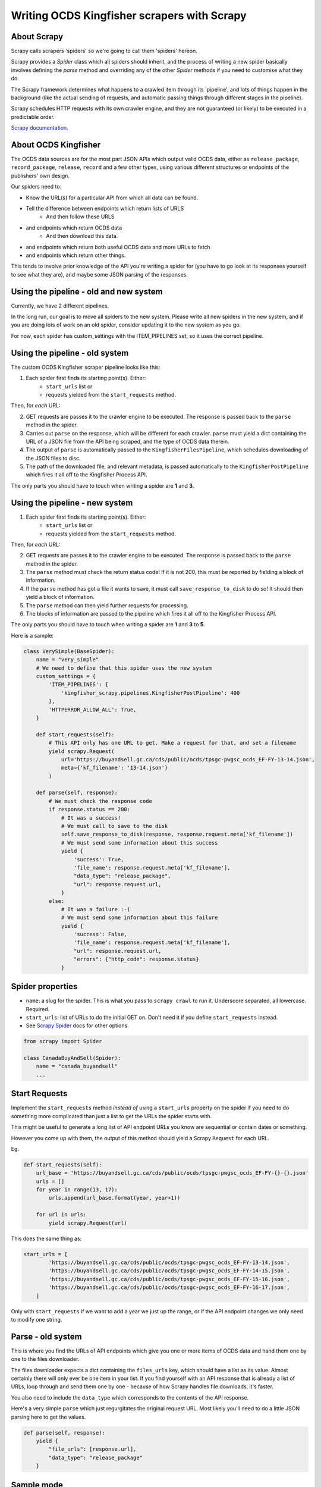 .. _writing-scrapers:

Writing OCDS Kingfisher scrapers with Scrapy
--------------------------------------------

About Scrapy
~~~~~~~~~~~~

Scrapy calls scrapers 'spiders' so we're going to call them 'spiders' hereon. 

Scrapy provides a `Spider` class which all spiders should inherit, and the process of writing a new spider basically involves defining the `parse` method and overriding any of the other `Spider` methods if you need to customise what they do.

The Scrapy framework determines what happens to a crawled item through its 'pipeline', and lots of things happen in the background (like the actual sending of requests, and automatic passing things through different stages in the pipeline).

Scrapy schedules HTTP requests with its own crawler engine, and they are not guaranteed (or likely) to be executed in a predictable order.

`Scrapy documentation <https://docs.scrapy.org/en/latest/>`_.

About OCDS Kingfisher
~~~~~~~~~~~~~~~~~~~~~

The OCDS data sources are for the most part JSON APIs which output valid OCDS data, either as ``release_package``, ``record_package``, ``release``, ``record`` and a few other types, using various different structures or endpoints of the publishers' own design.

Our spiders need to:

* Know the URL(s) for a particular API from which all data can be found.
* Tell the difference between endpoints which return lists of URLS
   * And then follow these URLS
* and endpoints which return OCDS data
   * And then download this data.
* and endpoints which return both useful OCDS data and more URLs to fetch
* and endpoints which return other things.

This tends to involve prior knowledge of the API you're writing a spider for (you have to go look at its responses yourself to see what they are), and maybe some JSON parsing of the responses.

Using the pipeline - old and new system
~~~~~~~~~~~~~~~~~~~~~~~~~~~~~~~~~~~~~~~

Currently, we have 2 different pipelines.

In the long run, our goal is to move all spiders to the new system. Please write all new spiders in the new system, and if you are doing lots of work on an old spider, consider updating it to the new system as you go.

For now, each spider has custom_settings with the ITEM_PIPELINES set, so it uses the correct pipeline.

Using the pipeline - old system
~~~~~~~~~~~~~~~~~~~~~~~~~~~~~~~

The custom OCDS Kingfisher scraper pipeline looks like this:

1. Each spider first finds its starting point(s). Either:
    * ``start_urls`` list or
    * requests yielded from the ``start_requests`` method.

Then, for *each* URL:

2. GET requests are passes it to the crawler engine to be executed. The response is passed back to the ``parse`` method in the spider.
3. Carries out ``parse`` on the response, which will be different for each crawler. ``parse`` must yield a dict containing the URL of a JSON file from the API being scraped, and the type of OCDS data therein.
4. The output of ``parse`` is automatically passed to the ``KingfisherFilesPipeline``, which schedules downloading of the JSON files to disc.
5. The path of the downloaded file, and relevant metadata, is passed automatically to the ``KingfisherPostPipeline`` which fires it all off to the Kingfisher Process API.

The only parts you should have to touch when writing a spider are **1** and **3**.


Using the pipeline - new system
~~~~~~~~~~~~~~~~~~~~~~~~~~~~~~~

1. Each spider first finds its starting point(s). Either:
    * ``start_urls`` list or
    * requests yielded from the ``start_requests`` method.

Then, for *each* URL:

2. GET requests are passes it to the crawler engine to be executed. The response is passed back to the ``parse`` method in the spider.
3. The ``parse`` method must check the return status code! If it is not 200, this must be reported by fielding a block of information.
4. If the ``parse`` method has got a file it wants to save, it must call ``save_response_to_disk`` to do so! It should then yield a block of information.
5. The ``parse`` method can then yield further requests for processing.
6. The blocks of information are passed to the pipeline which fires it all off to the Kingfisher Process API.

The only parts you should have to touch when writing a spider are **1** and **3** to **5**.

Here is a sample:


.. code-block:: python

    class VerySimple(BaseSpider):
        name = "very_simple"
        # We need to define that this spider uses the new system
        custom_settings = {
            'ITEM_PIPELINES': {
                'kingfisher_scrapy.pipelines.KingfisherPostPipeline': 400
            },
            'HTTPERROR_ALLOW_ALL': True,
        }

        def start_requests(self):
            # This API only has one URL to get. Make a request for that, and set a filename
            yield scrapy.Request(
                url='https://buyandsell.gc.ca/cds/public/ocds/tpsgc-pwgsc_ocds_EF-FY-13-14.json',
                meta={'kf_filename': '13-14.json'}
            )

        def parse(self, response):
            # We must check the response code
            if response.status == 200:
                # It was a success!
                # We must call to save to the disk
                self.save_response_to_disk(response, response.request.meta['kf_filename'])
                # We must send some information about this success
                yield {
                    'success': True,
                    'file_name': response.request.meta['kf_filename'],
                    "data_type": "release_package",
                    "url": response.request.url,
                }
            else:
                # It was a failure :-(
                # We must send some information about this failure
                yield {
                    'success': False,
                    'file_name': response.request.meta['kf_filename'],
                    "url": response.request.url,
                    "errors": {"http_code": response.status}
                }



Spider properties
~~~~~~~~~~~~~~~~~

* ``name``: a slug for the spider. This is what you pass to ``scrapy crawl`` to run it. Underscore separated, all lowercase. Required.
* ``start_urls``: list of URLs to do the initial GET on. Don't need it if you define ``start_requests`` instead.
* See `Scrapy Spider <https://docs.scrapy.org/en/latest/topics/spiders.html#scrapy-spider>`_ docs for other options.

.. code-block:: python

    from scrapy import Spider

    class CanadaBuyAndSell(Spider):
        name = "canada_buyandsell"
        ...


Start Requests
~~~~~~~~~~~~~~

Implement the ``start_requests`` method *instead of* using a ``start_urls`` property on the spider if you need to do something more complicated than just a list to get the URLs the spider starts with.

This might be useful to generate a long list of API endpoint URLs you know are sequential or contain dates or something.

However you come up with them, the output of this method should yield a Scrapy ``Request`` for each URL.

Eg.

.. code-block:: python

    def start_requests(self):
        url_base = 'https://buyandsell.gc.ca/cds/public/ocds/tpsgc-pwgsc_ocds_EF-FY-{}-{}.json'
        urls = []
        for year in range(13, 17):
            urls.append(url_base.format(year, year+1))

        for url in urls:
            yield scrapy.Request(url)


This does the same thing as:

.. code-block:: python

    start_urls = [
            'https://buyandsell.gc.ca/cds/public/ocds/tpsgc-pwgsc_ocds_EF-FY-13-14.json',
            'https://buyandsell.gc.ca/cds/public/ocds/tpsgc-pwgsc_ocds_EF-FY-14-15.json',
            'https://buyandsell.gc.ca/cds/public/ocds/tpsgc-pwgsc_ocds_EF-FY-15-16.json',
            'https://buyandsell.gc.ca/cds/public/ocds/tpsgc-pwgsc_ocds_EF-FY-16-17.json',
        ]


Only with ``start_requests`` if we want to add a year we just up the range, or if the API endpoint changes we only need to modify one string.

Parse - old system
~~~~~~~~~~~~~~~~~~

This is where you find the URLs of API endpoints which give you one or more items of OCDS data and hand them one by one to the files downloader.

The files downloader expects a dict containing the ``files_urls`` key, which should have a list as its value. Almost certainly there will only ever be one item in your list. If you find yourself with an API response that is already a list of URLs, loop through and send them one by one - because of how Scrapy handles file downloads, it's faster.

You also need to include the ``data_type`` which corresponds to the contents of the API response.

Here's a very simple ``parse`` which just regurgitates the original request URL. Most likely you'll need to do a little JSON parsing here to get the values.

.. code-block:: python

    def parse(self, response):
        yield {
            "file_urls": [response.url], 
            "data_type": "release_package"
        }


Sample mode
~~~~~~~~~~~

Sample mode is a way to get a subset of the results, then stop the spider. It's triggered when you pass ``-a sample=true`` to ``scrapy crawl <spider_name>``. 

How sample mode is executed is different for every spider, depending on the API you're crawling. You *probably* want to define it in `start_requests` though, unless your ``start_urls`` is only one (like an index listing) in which case you'd define it in ``parse`` (where you loop through the listing).

It just needs to do something like yield a single Request for one URL in a list of URLs, instead of yielding Requests for all of the URLs in the list.

Eg. in ``start_requests``:

.. code-block:: python

    if hasattr(self, 'sample') and self.sample == 'true':
            yield scrapy.Request(urls[0])
        else:
            for url in urls:
                yield scrapy.Request(url)


Eg. in ``parse``:

.. code-block:: python

    files_urls = json.loads(response.body)
        if hasattr(self, 'sample') and self.sample == 'true':
            files_urls = [files_urls[0]]
            
        for file_url in files_urls:
            yield {
                'file_urls': [file_url],
                'data_type': 'record'
            }
